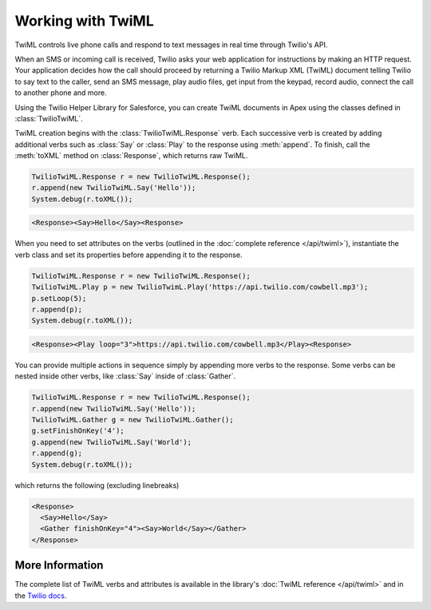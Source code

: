 .. _usage-twiml:

==================
Working with TwiML
==================

TwiML controls live phone calls and respond to text messages in real time through Twilio's API.

When an SMS or incoming call is received, Twilio asks your web application for instructions by making an HTTP request. Your application decides how the call should proceed by returning a Twilio Markup XML (TwiML) document telling Twilio to say text to the caller, send an SMS message, play audio files, get input from the keypad, record audio, connect the call to another phone and more.

Using the Twilio Helper Library for Salesforce, you can create TwiML documents in Apex using the classes defined in :class:`TwilioTwiML`.

TwiML creation begins with the :class:`TwilioTwiML.Response` verb. Each successive verb is created by adding additional verbs such as :class:`Say` or :class:`Play` to the response using :meth:`append`. To finish, call the :meth:`toXML` method on :class:`Response`, which returns raw TwiML.

.. code-block:: none

    TwilioTwiML.Response r = new TwilioTwiML.Response();
    r.append(new TwilioTwiML.Say('Hello'));
    System.debug(r.toXML());

.. code-block:: xml

   <Response><Say>Hello</Say><Response>


When you need to set attributes on the verbs (outlined in the :doc:`complete reference </api/twiml>`), instantiate the verb class and set its properties before appending it to the response.

.. code-block:: none
   
    TwilioTwiML.Response r = new TwilioTwiML.Response();
    TwilioTwiML.Play p = new TwilioTwimL.Play('https://api.twilio.com/cowbell.mp3');
    p.setLoop(5);
    r.append(p);
    System.debug(r.toXML());

.. code-block:: xml

    <Response><Play loop="3">https://api.twilio.com/cowbell.mp3</Play><Response>

You can provide multiple actions in sequence simply by appending more verbs to the response. Some verbs can be nested inside other verbs, like :class:`Say` inside of :class:`Gather`.

.. code-block:: none

    TwilioTwiML.Response r = new TwilioTwiML.Response();
    r.append(new TwilioTwiML.Say('Hello'));
    TwilioTwiML.Gather g = new TwilioTwiML.Gather();
    g.setFinishOnKey('4');
    g.append(new TwilioTwiML.Say('World');
    r.append(g);    
    System.debug(r.toXML());

which returns the following (excluding linebreaks)

.. code-block:: xml

    <Response>
      <Say>Hello</Say>
      <Gather finishOnKey="4"><Say>World</Say></Gather>
    </Response>

More Information
----------------

The complete list of TwiML verbs and attributes is available in the library's :doc:`TwiML reference </api/twiml>` and in the `Twilio docs <http://www.twilio.com/docs/api/twiml>`_.

